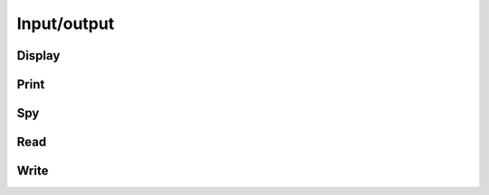 Input/output
************

.. cpp:type:: enum FileFormat

   * ``AUTO``: attempt to detect format from filename extension
   * ``ASCII``: simple ASCII text file
   * ``ASCII_ASCII``: MATLAB-ready ASCII text file
   * ``BINARY``: column-major binary file with integer height and width header
   * ``BINARY_FLAT``: column-major binary file with no header data
   * ``BMP``: bitmap image format (requires Qt5)
   * ``MATRIX_MARKET``: Matrix Market format
   * ``JPG``: JPG image format (requires Qt5)
   * ``JPEG``: JPEG image format (requires Qt5)
   * ``PNG``: PNG image format (requires Qt5)
   * ``PPM``: PPM image format (requires Qt5)
   * ``XBM``: XBM image format (requires Qt5)
   * ``XPM``: XPM image format (requires Qt5)

Display
-------

.. cpp:function:: void Display( const Matrix<T>& A, std::string title="Default" )
.. cpp:function:: void Display( const DistMatrix<T,U,V>& A, std::string title="Default" )

   If Qt5 was detected during configuration, display the matrix on screen.
   Otherwise, print it to the console.

Print
-----

.. cpp:function:: void Print( const Matrix<T>& A, std::string title="", std::ostream& os=std::cout )
.. cpp:function:: void Print( const DistMatrix<T,U,V>& A, std::string title="", std::ostream& os=std::cout )

   Prints the matrix to the console.

Spy
---

.. cpp:function:: void Spy( const Matrix<T>& A, std::string title="Default", Base<T> tol=0 )
.. cpp:function:: void Spy( const DistMatrix<T,U,V>& A, std::string title="Default", Base<T> tol=0 )

   Only available if Qt5 was detected during configuration. A spy plot of 
   the elements with absolute values greater than or equal to ``tol`` is 
   displayed on screen.

Read
----

.. cpp:function:: void Read( Matrix<T>& A, std::string filename, FileFormat format=AUTO )
.. cpp:function:: void Read( DistMatrix<T,U,V>& A, std::string filename, FileFormat format=AUTO, bool sequential=false )

   Read the specified matrix from a file with a supported format. As of now,
   only the ``ASCII``, ``BINARY``, ``BINARY_FLAT`` and ``MATRIX_MARKET`` formats 
   are supported. 
   In the distributed case, the ``sequential`` flag determines whether or not 
   the data should be read from a single process and then scattered to the 
   other processes as necessary.

   .. note::

      In the case that a ``BINARY_FLAT`` file is read, `A` should already have
      the correct dimensions.

Write
-----

.. cpp:function:: void Write( const Matrix<T>& A, std::string basename="matrix", FileFormat format=BINARY, std::string title="" )
.. cpp:function:: void Write( const DistMatrix<T,U,V>& A, std::string basename="matrix", FileFormat format=BINARY, std::string title="" )

   The matrix is written to a file (the given basename plus the appropriate extension) in the specified format. Note that Qt5 is required for the image formats.
